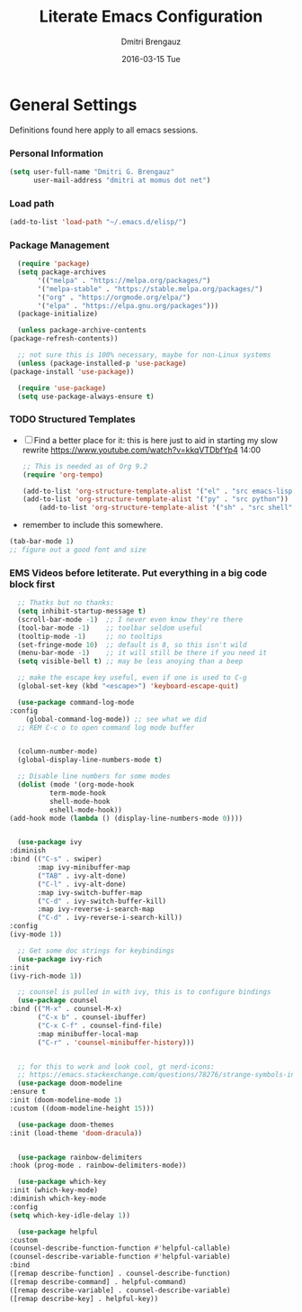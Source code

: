 #+TITLE:       Literate Emacs Configuration
#+AUTHOR:      Dmitri Brengauz
#+EMAIL:       dmitri at momus dot net
#+DATE:        2016-03-15 Tue
#+DESCRIPTION: Managing my .emacs the literate programming way with org-mode.

* General Settings
  Definitions found here apply to all emacs sessions.
*** Personal Information
    #+NAME: literate_init.el
    #+BEGIN_SRC emacs-lisp :tangle yes
        (setq user-full-name "Dmitri G. Brengauz"
              user-mail-address "dmitri at momus dot net")
    #+END_SRC
*** Load path
    #+BEGIN_SRC emacs-lisp
    (add-to-list 'load-path "~/.emacs.d/elisp/")    
    #+END_SRC
*** Package Management
    #+BEGIN_SRC emacs-lisp
      (require 'package)
      (setq package-archives
		   '(("melpa" . "https://melpa.org/packages/")
		   '("melpa-stable" . "https://stable.melpa.org/packages/")
		   '("org" . "https://orgmode.org/elpa/")
		   '("elpa" . "https://elpa.gnu.org/packages")))
      (package-initialize)

      (unless package-archive-contents
	(package-refresh-contents))

      ;; not sure this is 100% necessary, maybe for non-Linux systems
      (unless (package-installed-p 'use-package)
	(package-install 'use-package))

      (require 'use-package)
      (setq use-package-always-ensure t)
    #+END_SRC
    
*** TODO Structured Templates
    - [ ] Find a better place for it: this is here just to aid in starting my slow rewrite https://www.youtube.com/watch?v=kkqVTDbfYp4 14:00
      #+begin_src emacs-lisp
	;; This is needed as of Org 9.2
	(require 'org-tempo)

	(add-to-list 'org-structure-template-alist '("el" . "src emacs-lisp"))
	(add-to-list 'org-structure-template-alist '("py" . "src python"))
        (add-to-list 'org-structure-template-alist '("sh" . "src shell"))
      #+end_src

    - remember to include this somewhere.
    #+begin_src emacs-lisp
      (tab-bar-mode 1)
      ;; figure out a good font and size
    #+end_src

*** EMS Videos before letiterate.  Put everything in a big code block first
    #+begin_src emacs-lisp
      ;; Thatks but no thanks:
      (setq inhibit-startup-message t)
      (scroll-bar-mode -1)  ;; I never even know they're there
      (tool-bar-mode -1)    ;; toolbar seldom useful
      (tooltip-mode -1)     ;; no tooltips
      (set-fringe-mode 10)  ;; default is 8, so this isn't wild
      (menu-bar-mode -1)    ;; it will still be there if you need it
      (setq visible-bell t) ;; may be less anoying than a beep

      ;; make the escape key useful, even if one is used to C-g
      (global-set-key (kbd "<escape>") 'keyboard-escape-quit)

      (use-package command-log-mode
	:config
	    (global-command-log-mode)) ;; see what we did
      ;; REM C-c o to open command log mode buffer


      (column-number-mode)
      (global-display-line-numbers-mode t)

      ;; Disable line numbers for some modes
      (dolist (mode '(org-mode-hook
		      term-mode-hook
		      shell-mode-hook
		      eshell-mode-hook))
	(add-hook mode (lambda () (display-line-numbers-mode 0))))


      (use-package ivy
	:diminish
	:bind (("C-s" . swiper)
	       :map ivy-minibuffer-map
	       ("TAB" . ivy-alt-done)	
	       ("C-l" . ivy-alt-done)
	       :map ivy-switch-buffer-map
	       ("C-d" . ivy-switch-buffer-kill)
	       :map ivy-reverse-i-search-map
	       ("C-d" . ivy-reverse-i-search-kill))
	:config
	(ivy-mode 1))

      ;; Get some doc strings for keybindings
      (use-package ivy-rich
	:init
	(ivy-rich-mode 1))

      ;; counsel is pulled in with ivy, this is to configure bindings
      (use-package counsel
	:bind (("M-x" . counsel-M-x)
	       ("C-x b" . counsel-ibuffer)
	       ("C-x C-f" . counsel-find-file)
	       :map minibuffer-local-map
	       ("C-r" . 'counsel-minibuffer-history)))


      ;; for this to work and look cool, gt nerd-icons:
      ;; https://emacs.stackexchange.com/questions/78276/strange-symbols-in-doom-modeline
      (use-package doom-modeline
	:ensure t
	:init (doom-modeline-mode 1)
	:custom ((doom-modeline-height 15)))

      (use-package doom-themes
	:init (load-theme 'doom-dracula))


      (use-package rainbow-delimiters
	:hook (prog-mode . rainbow-delimiters-mode))

      (use-package which-key
	:init (which-key-mode)
	:diminish which-key-mode
	:config
	(setq which-key-idle-delay 1))

      (use-package helpful
	:custom
	(counsel-describe-function-function #'helpful-callable)
	(counsel-describe-variable-function #'helpful-variable)
	:bind
	([remap describe-function] . counsel-describe-function)
	([remap describe-command] . helpful-command)
	([remap describe-variable] . counsel-describe-variable)
	([remap describe-key] . helpful-key))
    #+end_src
